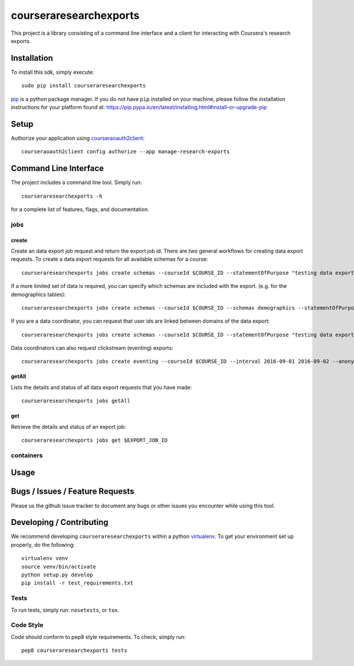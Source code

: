 courseraresearchexports
=======================

.. image:: https://travis-ci.org/coursera/courseraresearchexports.svg
    :target: https://travis-ci.org/coursera/courseraresearchexports

This project is a library consisting of a command line interface and a client
for interacting with Coursera's research exports.

Installation
------------

To install this sdk, simply execute::

    sudo pip install courseraresearchexports

`pip <https://pip.pypa.io/en/latest/index.html>`_ is a python package manager.
If you do not have ``pip`` installed on your machine, please follow the
installation instructions for your platform found at:
https://pip.pypa.io/en/latest/installing.html#install-or-upgrade-pip

Setup
-----

Authorize your application using `courseraoauth2client <https://github.com/coursera/courseraoauth2client>`_::

    courseraoauth2client config authorize --app manage-research-exports

Command Line Interface
----------------------

The project includes a command line tool. Simply run::

    courseraresearchexports -h

for a complete list of features, flags, and documentation.

jobs
^^^^

create
~~~~~~

Create an data export job request and return the export job id.  There are two
general workflows for creating data export requests.  To create a data export
requests for all available schemas for a course::

    courseraresearchexports jobs create schemas --courseId $COURSE_ID --statementOfPurpose "testing data export"

If a more limited set of data is required, you can specify which schemas are
included with the export.  (e.g. for the demographics tables)::

    courseraresearchexports jobs create schemas --courseId $COURSE_ID --schemas demographics --statementOfPurpose "testing data export"

If you are a data coordinator, you can request that user ids are linked between
domains of the data export::

    courseraresearchexports jobs create schemas --courseId $COURSE_ID --statementOfPurpose "testing data export" --anonymityLevel HASHED_IDS_NO_PII

Data coordinators can also request clickstream (eventing) exports::

    courseraresearchexports jobs create eventing --courseId $COURSE_ID --interval 2016-09-01 2016-09-02 --anonymityLevel HASHED_IDS_NO_PII --statementOfPurpose "testing data export"

getAll
~~~~~~

Lists the details and status of all data export requests that you have made::

    courseraresearchexports jobs getAll

get
~~~

Retrieve the details and status of an export job::

    courseraresearchexports jobs get $EXPORT_JOB_ID

containers
^^^^^^^^^^

Usage
-----


Bugs / Issues / Feature Requests
--------------------------------

Please us the github issue tracker to document any bugs or other issues you
encounter while using this tool.


Developing / Contributing
-------------------------

We recommend developing ``courseraresearchexports`` within a python
`virtualenv <https://pypi.python.org/pypi/virtualenv>`_.
To get your environment set up properly, do the following::

    virtualenv venv
    source venv/bin/activate
    python setup.py develop
    pip install -r test_requirements.txt

Tests
^^^^^

To run tests, simply run: ``nosetests``, or ``tox``.

Code Style
^^^^^^^^^^

Code should conform to pep8 style requirements. To check, simply run::

    pep8 courseraresearchexports tests
